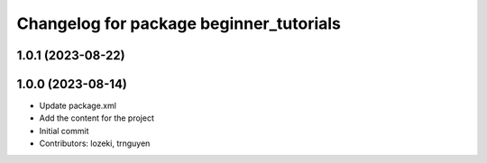 ^^^^^^^^^^^^^^^^^^^^^^^^^^^^^^^^^^^^^^^^
Changelog for package beginner_tutorials
^^^^^^^^^^^^^^^^^^^^^^^^^^^^^^^^^^^^^^^^

1.0.1 (2023-08-22)
------------------

1.0.0 (2023-08-14)
------------------
* Update package.xml
* Add the content for the project
* Initial commit
* Contributors: lozeki, trnguyen
